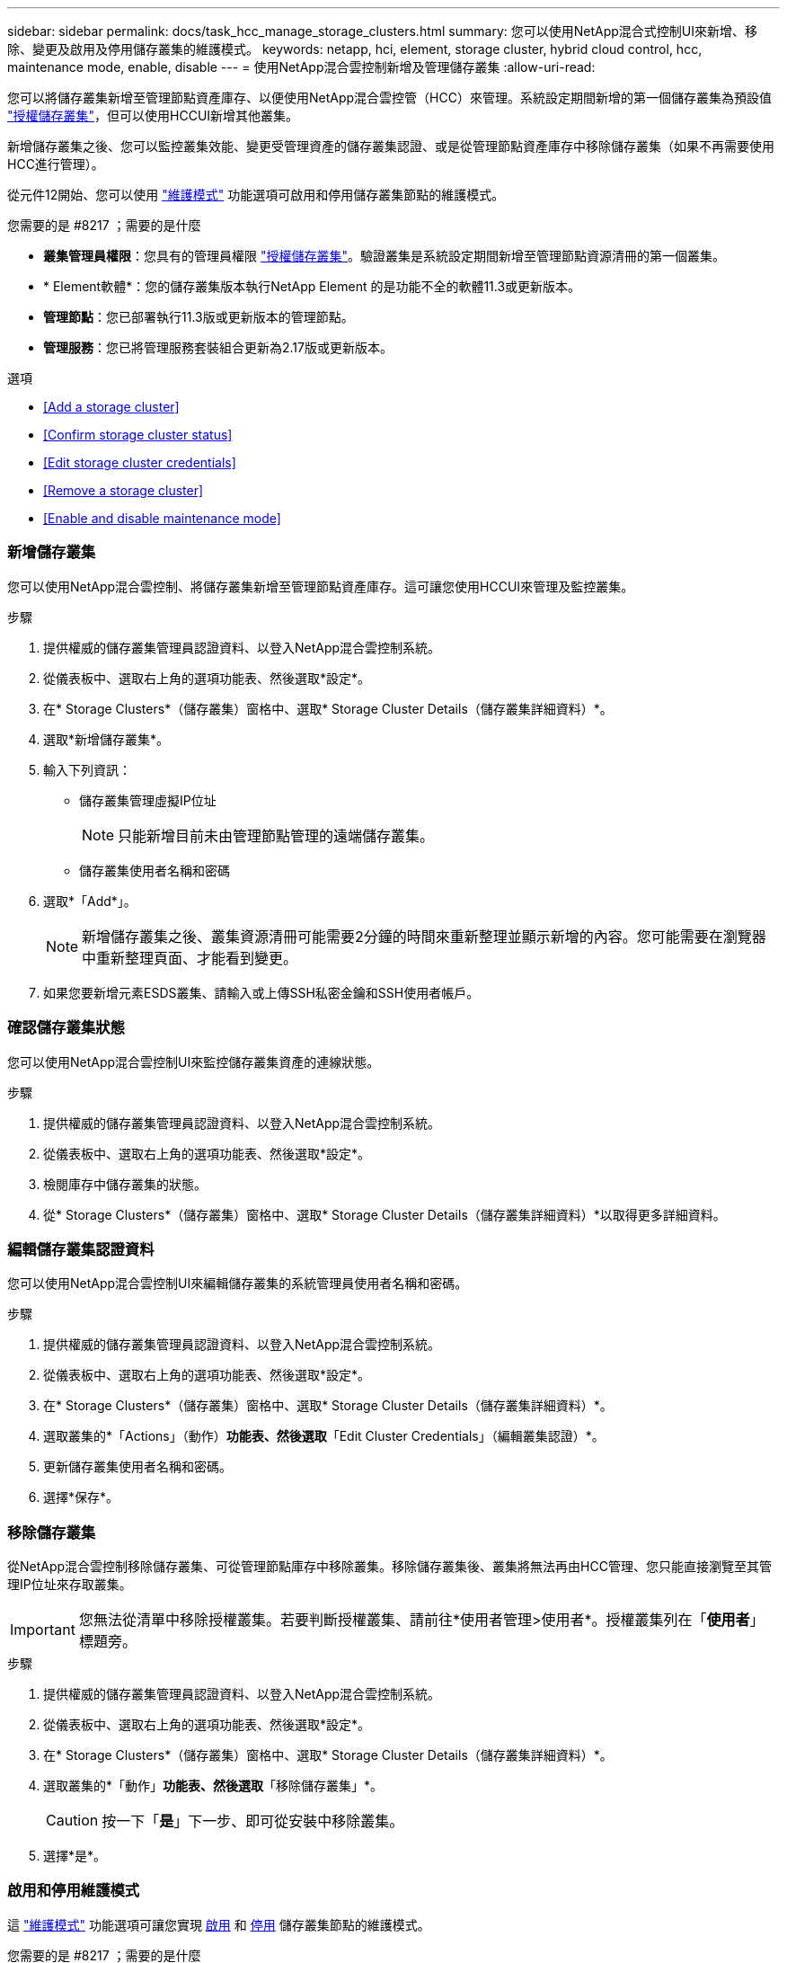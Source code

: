 ---
sidebar: sidebar 
permalink: docs/task_hcc_manage_storage_clusters.html 
summary: 您可以使用NetApp混合式控制UI來新增、移除、變更及啟用及停用儲存叢集的維護模式。 
keywords: netapp, hci, element, storage cluster, hybrid cloud control, hcc, maintenance mode, enable, disable 
---
= 使用NetApp混合雲控制新增及管理儲存叢集
:allow-uri-read: 


[role="lead"]
您可以將儲存叢集新增至管理節點資產庫存、以便使用NetApp混合雲控管（HCC）來管理。系統設定期間新增的第一個儲存叢集為預設值 link:concept_hci_clusters.html#authoritative-storage-clusters["授權儲存叢集"]，但可以使用HCCUI新增其他叢集。

新增儲存叢集之後、您可以監控叢集效能、變更受管理資產的儲存叢集認證、或是從管理節點資產庫存中移除儲存叢集（如果不再需要使用HCC進行管理）。

從元件12開始、您可以使用 link:concept_hci_storage_maintenance_mode.html["維護模式"] 功能選項可啟用和停用儲存叢集節點的維護模式。

.您需要的是 #8217 ；需要的是什麼
* *叢集管理員權限*：您具有的管理員權限 link:concept_hci_clusters.html#authoritative-storage-clusters["授權儲存叢集"]。驗證叢集是系統設定期間新增至管理節點資源清冊的第一個叢集。
* * Element軟體*：您的儲存叢集版本執行NetApp Element 的是功能不全的軟體11.3或更新版本。
* *管理節點*：您已部署執行11.3版或更新版本的管理節點。
* *管理服務*：您已將管理服務套裝組合更新為2.17版或更新版本。


.選項
* <<Add a storage cluster>>
* <<Confirm storage cluster status>>
* <<Edit storage cluster credentials>>
* <<Remove a storage cluster>>
* <<Enable and disable maintenance mode>>




=== 新增儲存叢集

您可以使用NetApp混合雲控制、將儲存叢集新增至管理節點資產庫存。這可讓您使用HCCUI來管理及監控叢集。

.步驟
. 提供權威的儲存叢集管理員認證資料、以登入NetApp混合雲控制系統。
. 從儀表板中、選取右上角的選項功能表、然後選取*設定*。
. 在* Storage Clusters*（儲存叢集）窗格中、選取* Storage Cluster Details（儲存叢集詳細資料）*。
. 選取*新增儲存叢集*。
. 輸入下列資訊：
+
** 儲存叢集管理虛擬IP位址
+

NOTE: 只能新增目前未由管理節點管理的遠端儲存叢集。

** 儲存叢集使用者名稱和密碼


. 選取*「Add*」。
+

NOTE: 新增儲存叢集之後、叢集資源清冊可能需要2分鐘的時間來重新整理並顯示新增的內容。您可能需要在瀏覽器中重新整理頁面、才能看到變更。

. 如果您要新增元素ESDS叢集、請輸入或上傳SSH私密金鑰和SSH使用者帳戶。




=== 確認儲存叢集狀態

您可以使用NetApp混合雲控制UI來監控儲存叢集資產的連線狀態。

.步驟
. 提供權威的儲存叢集管理員認證資料、以登入NetApp混合雲控制系統。
. 從儀表板中、選取右上角的選項功能表、然後選取*設定*。
. 檢閱庫存中儲存叢集的狀態。
. 從* Storage Clusters*（儲存叢集）窗格中、選取* Storage Cluster Details（儲存叢集詳細資料）*以取得更多詳細資料。




=== 編輯儲存叢集認證資料

您可以使用NetApp混合雲控制UI來編輯儲存叢集的系統管理員使用者名稱和密碼。

.步驟
. 提供權威的儲存叢集管理員認證資料、以登入NetApp混合雲控制系統。
. 從儀表板中、選取右上角的選項功能表、然後選取*設定*。
. 在* Storage Clusters*（儲存叢集）窗格中、選取* Storage Cluster Details（儲存叢集詳細資料）*。
. 選取叢集的*「Actions」（動作）*功能表、然後選取*「Edit Cluster Credentials」（編輯叢集認證）*。
. 更新儲存叢集使用者名稱和密碼。
. 選擇*保存*。




=== 移除儲存叢集

從NetApp混合雲控制移除儲存叢集、可從管理節點庫存中移除叢集。移除儲存叢集後、叢集將無法再由HCC管理、您只能直接瀏覽至其管理IP位址來存取叢集。


IMPORTANT: 您無法從清單中移除授權叢集。若要判斷授權叢集、請前往*使用者管理>使用者*。授權叢集列在「*使用者*」標題旁。

.步驟
. 提供權威的儲存叢集管理員認證資料、以登入NetApp混合雲控制系統。
. 從儀表板中、選取右上角的選項功能表、然後選取*設定*。
. 在* Storage Clusters*（儲存叢集）窗格中、選取* Storage Cluster Details（儲存叢集詳細資料）*。
. 選取叢集的*「動作」*功能表、然後選取*「移除儲存叢集」*。
+

CAUTION: 按一下「*是*」下一步、即可從安裝中移除叢集。

. 選擇*是*。


[discrete]
=== 啟用和停用維護模式

這 link:concept_hci_storage_maintenance_mode.html["維護模式"] 功能選項可讓您實現 <<enable_main_mode,啟用>> 和 <<disable_main_mode,停用>> 儲存叢集節點的維護模式。

.您需要的是 #8217 ；需要的是什麼
* * Element軟體*：您的儲存叢集版本執行NetApp Element 的是功能不全的軟體12、2或更新版本。
* *管理節點*：您已部署執行版本12．2或更新版本的管理節點。
* *管理服務*：您已將管理服務套裝組合更新為2.19版或更新版本。
* 您可以在系統管理員層級登入。




==== 啟用維護模式

您可以使用下列程序來啟用儲存叢集節點的維護模式。


NOTE: 一次只能有一個節點處於維護模式。

.步驟
. 在網頁瀏覽器中開啟管理節點的IP位址。例如：
+
[listing]
----
https://<ManagementNodeIP>
----
. 提供NetApp HCI 不實的儲存叢集管理員認證資料、以登入NetApp混合雲控制系統。
+

NOTE: 維護模式功能選項會在唯讀層級停用。

. 在左側導覽藍色方塊中、選取NetApp HCI 「安裝不穩定」。
. 在左側導覽窗格中、選取*節點*。
. 若要檢視儲存設備庫存資訊、請選取* Storage *。
. 在儲存節點上啟用維護模式：
+
[NOTE]
====
非使用者啟動的動作每兩分鐘會自動更新一次儲存節點表格。在採取行動之前、為了確保您擁有最新的狀態、您可以使用位於節點表格右上角的重新整理圖示來重新整理節點表格。

image:hcc_enable_maintenance_mode.PNG["啟用維護模式"]

====
+
.. 在「*動作*」下、選取「*啟用維護模式*」。
+
當*維護模式*已啟用時、所選節點和同一個叢集上的所有其他節點無法使用維護模式動作。

+
在*啟用維護模式*完成後、「*節點狀態*」欄會顯示一個扳手圖示、並顯示處於維護模式之節點的「*維護模式*」文字。







==== 停用維護模式

在節點成功置於維護模式之後、此節點可使用*停用維護模式*動作。其他節點上的動作將無法使用、直到正在進行維護的節點上成功停用維護模式為止。

.步驟
. 對於維護模式下的節點、請在*「Actions」（動作）*下選取*「停用維護模式」*。
+
當*維護模式*停用時、所選節點和同一叢集上的所有其他節點無法使用維護模式動作。

+
在*禁用維護模式*完成後、*節點狀態*欄會顯示*作用中*。

+

NOTE: 當節點處於維護模式時、它不會接受新資料。因此、停用維護模式可能需要較長時間、因為節點必須先同步其資料備份、才能結束維護模式。您在維護模式中花費的時間越長、停用維護模式所需的時間就越長。





==== 疑難排解

如果您在啟用或停用維護模式時遇到錯誤、節點表格頂端會顯示橫幅錯誤。如需錯誤的詳細資訊、您可以選取橫幅上提供的*顯示詳細資料*連結、以顯示API傳回的內容。



== 如需詳細資訊、請參閱

* link:task_mnode_manage_storage_cluster_assets.html["建立及管理儲存叢集資產"]
* https://www.netapp.com/hybrid-cloud/hci-documentation/["參考資源頁面NetApp HCI"^]

